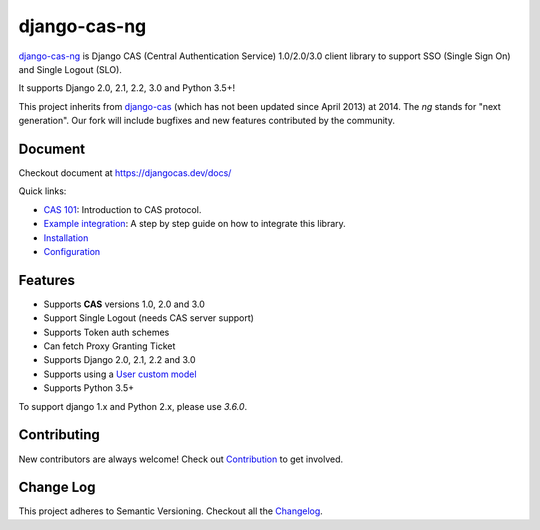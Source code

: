 django-cas-ng
=============

.. image:: https://travis-ci.org/django-cas-ng/django-cas-ng.svg?branch=master
    :target: https://travis-ci.org/django-cas-ng/django-cas-ng
.. image:: https://img.shields.io/pypi/v/django-cas-ng.svg
    :target: https://pypi.org/project/django-cas-ng/
.. image:: https://img.shields.io/pypi/pyversions/django-cas-ng.svg
    :target: https://pypi.org/project/django-cas-ng/
.. image:: https://codecov.io/gh/django-cas-ng/django-cas-ng/branch/master/graph/badge.svg
    :target: https://codecov.io/gh/django-cas-ng/django-cas-ng
.. image:: https://static.deepsource.io/deepsource-badge-light-mini.svg
    :target: https://deepsource.io/gh/django-cas-ng/django-cas-ng/?ref=repository-badge
.. image:: https://img.shields.io/badge/PRs-welcome-brightgreen.svg?style=flat-square
    :target: https://travis-ci.org/django-cas-ng/django-cas-ng/pull/new
.. image:: https://img.shields.io/badge/maintainers-wanted-red.svg
    :target: https://travis-ci.org/django-cas-ng/django-cas-ng

`django-cas-ng`_ is Django CAS (Central Authentication Service) 1.0/2.0/3.0 client
library to support SSO (Single Sign On) and Single Logout (SLO).

It supports Django 2.0, 2.1, 2.2, 3.0 and Python 3.5+!

This project inherits from `django-cas`_ (which has not been updated since
April 2013) at 2014. The `ng` stands for "next generation".
Our fork will include bugfixes and new features contributed by the community.

Document
--------

Checkout document at https://djangocas.dev/docs/

Quick links:

* `CAS 101`_: Introduction to CAS protocol.
* `Example integration`_: A step by step guide on how to integrate this library.
* `Installation`_
* `Configuration`_

Features
--------

- Supports **CAS** versions 1.0, 2.0 and 3.0
- Support Single Logout (needs CAS server support)
- Supports Token auth schemes
- Can fetch Proxy Granting Ticket
- Supports Django 2.0, 2.1, 2.2 and 3.0
- Supports using a `User custom model`_
- Supports Python 3.5+

To support django 1.x and Python 2.x, please use `3.6.0`.

Contributing
------------

New contributors are always welcome! Check out `Contribution`_ to get involved.


Change Log
----------

This project adheres to Semantic Versioning. Checkout all the `Changelog`_.


.. _django-cas-ng: https://djangocas.dev
.. _django-cas: https://bitbucket.org/cpcc/django-cas
.. _User custom model: https://docs.djangoproject.com/en/3.0/topics/auth/customizing/
.. _CAS 101: https://djangocas.dev/blog/cas-101-introduction-to-cas-central-authentication-service/
.. _Example integration: https://djangocas.dev/blog/django-cas-ng-example-project/
.. _Contribution: https://djangocas.dev/docs/4.x/contribution.html
.. _Changelog: https://djangocas.dev/docs/4.x/changelog.html
.. _Installation: https://djangocas.dev/docs/4.x/install.html
.. _Configuration: https://djangocas.dev/docs/4.x/configuration.html

